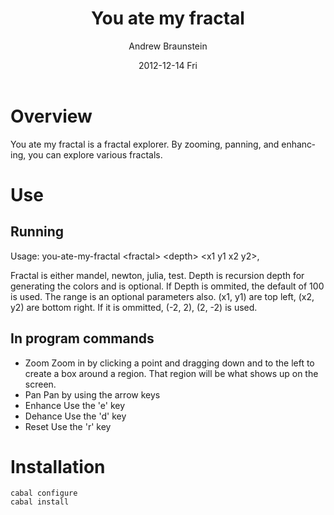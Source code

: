 #+TITLE:     You ate my fractal
#+AUTHOR:    Andrew Braunstein
#+EMAIL:     awbraunstein@gmail.com
#+DATE:      2012-12-14 Fri
#+DESCRIPTION:
#+KEYWORDS:
#+LANGUAGE:  en
#+OPTIONS:   H:3 num:t toc:t \n:nil @:t ::t |:t ^:t -:t f:t *:t <:t
#+OPTIONS:   TeX:t LaTeX:t skip:nil d:nil todo:t pri:nil tags:not-in-toc
#+INFOJS_OPT: view:nil toc:nil ltoc:t mouse:underline buttons:0 path:http://orgmode.org/org-info.js
#+EXPORT_SELECT_TAGS: export
#+EXPORT_EXCLUDE_TAGS: noexport
#+LINK_UP:   
#+LINK_HOME: 
#+XSLT:

* Overview
  You ate my fractal is a fractal explorer. By zooming, panning, and
  enhancing, you can explore various fractals.
* Use
** Running
 Usage: you-ate-my-fractal <fractal> <depth> <x1 y1 x2 y2>,

 Fractal is either  mandel, newton, julia, test. Depth is recursion
 depth for generating the colors and is optional. If Depth is ommited,
 the default of 100 is used. The range is an optional parameters also.
 (x1, y1) are top left, (x2, y2) are bottom right. If it is ommitted,
 (-2, 2), (2, -2) is used.

** In program commands
  - Zoom
    Zoom in by clicking a point and dragging down and to the left to
    create a box around a region. That region will be what shows up on
    the screen.
  - Pan
    Pan by using the arrow keys
  - Enhance
    Use the 'e' key
  - Dehance
    Use the 'd' key
  - Reset
    Use the 'r' key

* Installation
  #+BEGIN_SRC shell
  cabal configure
  cabal install
  #+END_SRC

